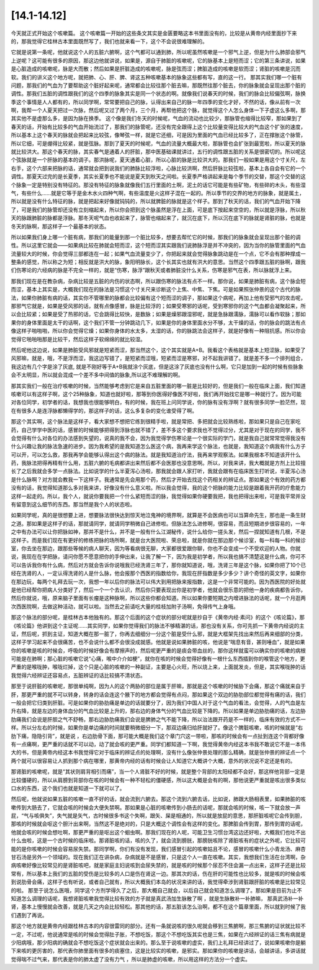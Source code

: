 [14.1-14.12]
================

今天就正式开始这个咳嗽篇。
这个咳嗽篇一开始的这些条文其实是金匮要略这本书里面没有的，比较是从黄帝内经里面抄下来的，那我觉得它桂林古本里面既然写了，我们也就来看一下，这个不会说很难理解的。
 
它就是说第一条呢，他就说这个人的五脏六腑啊，这个气都可以通到肺，所以呢虽然咳嗽是一个邪气上逆，但是为什么肺部会邪气上逆呢？这可能有很多的原因，那这边他就讲说，如果是，源自于肺脏的咳嗽呢，它的脉基本上是短而涩；它的第三条讲说，如果是心脏造成的咳嗽呢，脉是大而散；然后如果是肝脏造成的咳嗽呢，脉是弦而涩；脾脏造成的咳嗽是软而涩；肾脏的咳嗽是沉而软。我们的讲义这个地方呢，就把肺、心、肝、脾、肾这五种咳嗽基本的脉象这些都有写，直的这一行。
那其实我们哪一个脏有问题，那我们的气血为了要帮助这个脏好起来呢，通常都会比较往那个脏去嘛，那既然往那个脏去，你的脉象就会呈现出那个脏的调性。那我们五脏的调性跟我们的这个四季的脉象其实是同一个状态的啊。就像我们说春天的时候，我们的脉会比较偏弦啊，脉换季这个事情是人人都有的，所以同学啊，常常要把自己的脉，认得出来自己的脉一年四季的变化才好，不然的话，像从前有一次啊，我帮一个人夏天把过一次脉，然后呢又过了两个月，三个月，再帮他把这个脉，就觉得这个人怎么身体一下子虚这么多啊，那其实他不是虚那么多，是因为脉在换季。
这个像是我们冬天的时候呢，气血的流动也比较少，那脉管也缩得比较窄，那如果到了春天的话，开始有比较多的气血开始流过了，那我们的脉管呢，还没有完全跟得上这个比较量变得比较大的气血这个扩张的速度，所以基本上这个春天的脉就会把起来比较弦，像琴弦一样，就是它还细，可是因为里面的气血已经比较多了，正在撑胀这个脉管，所以它细，可是绷得比较紧，就是弦脉。那到了夏天的时候呢，气血的流量大概最大啦，那脉管也会扩张到最宽啦，所以夏天的脉就比较洪大。那这个春天的脉，其实春气是通着人的肝脏，那中医基础课就讲过，五行的调性跟五脏的关系是很密切的。所以呢这个弦脉就是一个肝脉的基本的调子。那洪脉呢，夏天通着心脏，所以心脏的脉是比较洪大的。那我们一般如果是用这个寸关尺，左右手，这个六部来把脉的话，通常就会把到说我们的肺脉比较浮啦，心脉比较洪啊，然后肝脉比较弦啦，基本上各自会有它的一个调性。那夏天过完的是长夏季，其实长夏季也不能说是夏天到秋天之间啦。长夏季严格讲起来是每个季节的交替，那这个交替的这个脉象一定是特别没有特征的。那没有特征的脉象就像我们五行里面的土啊，泥土的话它可能是有些矿物，有些碎的木头，有些湿气，有些什么……就是它等于是金木水火四种气啊，有些温度是火这样子混在一起的。所以季节的交界的地方的脉象，就是属土，所以就是没有什么特征的脉，就是把起来好像就钝钝的，所以就脾脏的脉就是这个样子。那到了秋天的话，我们的气血开始下降了，可是我们的脉管却还没有立刻缩起来，所以你会把到这个脉虽然是浮在上面，可是底下按起来空空的，所以就是浮脉，所以秋天的脉跟肺脏的脉都是浮脉。那冬天呢气血也收起来了，脉管也缩起来了，就沉在底下，所以沉在底下的脉就是肾脏的脉，也就是冬天的脉啊，那这样子一个最基本的状态。
 
所以如果我们身上哪一个脏有病，那我们的能量到那一个脏比较多，想要去帮忙它的时候，那我们的脉象就会呈现出那个脏的调性。所以这里它就会——如果病比较在肺就会短而涩，这个短而涩其实跟我们说肺脉浮是并不冲突的，因为当你的脉管里面的气血流量较大的时候，你会觉得三部都连在一起；如果气血流量变少了，你把起来就会觉得脉象跳动是在一个点，它不会有那种撑成一整条的感觉，所以称之为短；相反就是洪大的脉，象阳明脉长，这个长其实也就有洪大的意思。当然这个四季跟五脏的脉啊，跟我们伤寒论的六经病的脉是不完全一样的，就是“伤寒，脉浮”跟秋天或者肺脏没什么关系，伤寒是邪气在表，所以脉就浮上来。
 
那我们现在是在教杂病，杂病比较是五脏的内伤的状态啊，所以跟伤寒的脉法有点不一样。那你说，如果是肺脏有病，这个脉会短而涩，基本上其实是，大概我们现在的脉法是习惯这个寸关尺来诊断这个上焦、中焦、下焦。可是如果照张仲景的这个古代的脉法，如果你肺脏有病的话，其实你不管哪里的脉都会比较偏有这个短而涩的调子，那如果这个病呢，再加上他有受邪气的攻击呢，那邪气它就是，如果是受风邪的话，就有点像感冒，脉是比较浮的；如果受寒邪的话呢，受到寒邪你的这个气血都会凝聚起来，所以会比较紧；如果是受了热邪的话，它会跳得比较快，是数脉；如果是燥邪跟湿邪呢，就是急脉跟濡脉，濡脉可以看作软脉；那如果你的身体里面是太干的话啊，这个我们不管一分钟跳动几下，如果是你的身体里面水分不够，太干燥的话，你的脉会的跳法有点像这样子啪啪啪，所以你会觉得它燥；如果你身体的水太多，太湿的话，你的脉跳法会这样子，就是好像有一种阻抗感。所以你会觉得它啪啪啪那是比较干，然后这样子软绵绵的就比较湿。
 
然后呢他这边说，如果是肺脏受风邪就是短紧而涩，那当然这个，这个其实就是A+B。我看这个表格就是基本上短涩脉，如果受了风邪嘛，就是，哦，不是浮而涩，我这边写错了，是短紧而涩哦，短紧而涩是寒邪，对不起我讲错了。就是差不多一个排列组合，我这边有几个字是涂了灰底, 就是不刚好等于A+B我就涂个灰底，但是这涂了灰底也没有什么啊，它只是加到一起的时候有些脉象会不太明显，所以就会混成一个差不多中间值的脉象,所以这不难理解的啊。
 
那其实我们一般在治疗咳嗽的时候，当然能够考虑到它是来自五脏里面的哪一脏是比较好的，但是我们一般在临床上面，我们知道咳嗽可以有这样子啊，这个25种脉象，知道也就好啦，那等到你医得好像医不好啦，我们再开始找它是哪一种就行了。因为可能对各位同学，初学者的话，我想我也很能够明白，有的时候，我在班上问同学说，你的脉有没有浮啊？就有很多同学一脸茫然，现在有很多人是连浮脉都懒得学的，那这样子的话，这么多复杂的变化谁受得了啊。
 
那这个其实啊，这个脉法是这样子，看大家想不想把它练到很精手啦，就是常把、多把就会比较熟练啦，那如果只是自己在家吃药，自己学学中医的话，感冒的时候能够把得到浮脉也就不错了，差不多这个要求我也不觉得过分，尤其是对于现在的同学，我不会觉得有什么对各位的办法感到失望的，说真的我不会，因为我觉得学伤寒论是一个很实际的学门，就是我自己就常常觉得我没有什么兴趣让我的脉法急速的进步。因为我希望的是我知道怎么医这个病，我再来学这个脉法，也就是，我知道这个病我有什么方子可以开，可以怎么救，那我再学会能够认得出这个病的脉法。就是我知道治疗法，我再来学观察法。如果我根本不知道该开什么药，我脉法把得再精有什么用，五脏六腑的毛病都讲出来然后都不会医那也没意思啊。所以，对我来讲，我大概就是方剂上比较擅长了之后我就会多学一点脉法。比如说学的什么半夏泻心汤啦，那我就会跟人家打听，我就会跟有在临床医生打听说，半夏泻心汤是什么脉啊？对方就会教我一下这样子。我通常是先会用那个药，然后才开始去找这个药相关的辨证点。那如果这个有效的药方都没有的话，我觉得知道那么多对我来讲，好像没有什么意义啦。所以我会觉得，我的这个把脉的能力比较是跟着我开药的疗愈能力这样一起走的。所以，我个人，就说你要我把一个什么紧短而涩的脉，我觉得如果你硬要我把，我也把得出来啦，可是我平常并没有留意到这么细节的东西。那当然是我个人的状态啦。
 
如果同学呢，真的是很想要上进，想要脉法很快达到惊天地泣鬼神的境界啊，就算是不会医病也可以当算命先生，那也是一条生财之道。那如果是这样子的话，那就请同学，就请同学稍微自己进修啦。但脉法怎么进修啊，很容易，而且短期进步很容易的，一年之中有办法可以让你把脉如神，那并不是什么，并不是一般有什么江湖秘传，说什么给你一搓头发，然后一捏就知道有几根，不是这样子。而是我们现在有更好的修练把脉的场所啊，就是台大医院啦、荣总啦，就是你就在那边那个候诊室，每一科每一科的候诊室，你去坐在那边，跟那些等候的病人聊天，因为等看病很无聊，大家都很爱跟你聊，你也不会变成一个不受欢迎的人物。你就说，我现在在学把脉，请问你愿不愿意把你的手伸出来，让我了解一下，因为我是初学者，所以我也搞不清楚这是什么病，你可不可以告诉我你有什么病，然后对方就会告诉你说哦我已经洗肾三年了，那你就知道说，哦，洗肾三年是这个脉，如果你把了10个已经在洗肾的人，一定认得洗肾的人是什么脉，他会报那个西医的指数给你，我现在肝指数是多少多少？讲个奇怪的英文字，如果你在那边玩，每两个礼拜去玩一次，我想一年以后你的脉法可以伟大到用把脉来报指数，这是一个非常可能的。因为西医院的好处就是他已经帮你把病人分类好了，然后一个一个去认识，然后你只要表现出你是初学者，他就会很乐意的把他一身的疾病都告诉你，然后你就说，哦，原来脑子里面有长瘤是这种脉啊，所以这些你都会知道。所以如果你要短期之内增进脉法的话呢，就一个月逛两次西医院啊，去做这种活动，就可以啦。当然去之前请吃大量的桂枝加附子汤啊，免得传气上身哦。
 
那这个脉法的部分呢，是桂林古本他独有的。那这个后面的这个症状的部分呢就是抄自于《黄帝内经·素问》的这个《咳论篇》，那《咳论篇》他讲到这个主证呢……其实同学，如果你觉得我们的脉法不够精湛的话，那也没有关系，你可先抓一下黄帝内经说的主证，然后呢，抓到主证，知道大概在那一脏了，你再去细细分一分这个脏是受什么邪，就是大框架先找出来然后再来细部的分类，这样子学习起来不会很痛苦，也不会说什么都不会很没成就感。他就是说如果肺脏的咳，他说是“喘息有音，甚则唾血”，就是如果你的咳嗽是咳的时候会，呼吸的时候好像会有摩擦声的，然后呢更严重的是痰会带血丝的，那你这样就蛮可以确实你的咳嗽的病根可能是在肺啊；那心脏的咳嗽它说“心痛，喉中介介如梗”，就你在咳的时候会觉得好像有一根什么东西插到你的喉管这个地方，更严重的是喉咙肿，喉咙烂掉，这个只是心脏的咳嗽的一种副证，主要是心火旺，所以烧上来，上面就发炎，但是，其实喉咙肿的话我觉得六经辨证还容易点，五脏辨证的话比较搞不清状态。
 
那至于说肝脏的咳嗽呢，那很单纯啊，因为人的这个两胁的部位是属于肝嘛，那就是这个咳嗽的时候胁下会痛，那这个痛就来自于肝，那更严重的就不可以转身，转身的话会连这个腋下的地方都会觉得有点闷，那如果这个双边的胁肋部位都觉得有痛的话，我们一般会把它归类到肝脏。可是如果你的胁肋痛是单边的话就要分了，因为我们中国人对于这个气血的看法，会觉得，人的气血是左升右降，就是左边的身体血分的气血比较是上升的，那右边的身体气分的气血比较是下降的。所以如果是单边胁肋痛的话，左边胁肋痛我们会说是肝胆之气不舒畅，那右边胁肋痛我们会说是脾肺之气不能下降，所以治法跟开药是不一样的，临床有效的方式不一样。所以分左右的时候，如果你是单边痛的时间就要稍微细分一下，那双边痛归给肝就好了。像这个脾脏咳嗽，咳的时候就是“右肋下痛，隐隐引背”，就是说 ，右边肋骨下面，那可能大概是我们这个章门穴这一带啦，那咳的时候会有一点扯到连这个背都好像有一点痛啊，更严重的话就不可以动，动了就会咳的更严重。同学们都知道一下啊，我觉得黄帝内经这本书我不敢说它不是一本伟大的书，但是黄帝内经这本书我觉得它对于临床的辨证点的处理啊，没有什么像张仲景处理的那么精确，就是张仲景的辨证点一个两个就可以很容易让人抓到那个病在哪里，那黄帝内经的话有时候会让人知道它大概讲个大概，意外的状况说不定还是有的。
 
那肾脏的咳嗽呢，就是“其状则肩背相引而痛”，当一个人肾脏不好的时候，就是整个背部的太阳经都不会好，那这样他背部一定是比较僵硬的，所以从肩膀到背部你在咳的时候会有一种不轻松的僵硬感，所以这大概是会有的啊，那他说更严重就是咳出很多类似口水的东西，这个我们也就是知道一下就可以了。
 
然后呢，他就说如果五脏的咳嗽一直不好的话，就会流到六腑去。那这个流到六腑去话，比如说，肺跟大肠相表里，如果肺脏的咳嗽传到大肠去了，它就会咳的时候会大便失禁啊。那如果是心脏的咳嗽传到小肠去的话呢，那就会咳的时候，咳一下就会放一声屁，“气与咳俱失”，失气就是矢气，古时候很多书这个失啊，跟矢、屎是相通的，所以就是放屁的意思，那肝脏咳呢它会传到胆，那咳的时候就会呕这个胆汁出来啊，当然这不是绝对的，只是大概这个调性会有这样的变化。那脾脏会传到胃，那传到胃的话呢，他就会咳的时候会想吐啊，那更严重的是呕出这个蛔虫啊。那我们现在的人呢，可能卫生习惯台湾这边还好啦，大概我们也吐不出什么虫啦，这是一个古时候的临床啦。那肾脏咳的话，咳的久了，就会流到膀胱，那膀胱咳除了肾脏咳有的症状之外呢，它比较可能的是你咳嗽的时候会容易尿失禁。那同学啊，你们有没有发现，我们感冒引起的咳嗽姑且不论，感冒的咳嗽什么小青龙汤、麻杏甘石汤是另外一个领域的。现在我们正在讲杂病，杂病就是不是感冒，只是这个人一直在咳嗽。其实，我想我们生活在台湾啊，杂病咳嗽好像比较常见的是肾脏咳吧，就是家庭主妇说咳到会尿失禁的，就是咳的时候那个尿忍不住会漏一点出来，这样子还是比较常有，所以基本上我们的五脏的受伤是比较多的人口是伤在肾这一边。那其次的话，伤在肝的可能性也比较多，就是咳的时候会咳到说肋骨会痛，这样子也有听说，或者自己就有，所以大概我们本岛的状况来讲的话，我觉得牵涉到肾脏跟肝脏的咳嗽是比较常见的啦。
那至于说怎么医哦，同学这个方剂学得久了之后，那大概自己就会，以后自己就会知道怎么调理了。那如果是目前为止不知道怎么调理的话呢，我想肾脏咳嗽我觉得比较有效的方子就是真武汤加生脉散了啊 ，就是生脉散补一补肺嘛， 那真武汤补一补肾，基本上慢慢就会改善，就是几天之内会比较轻松。那其他的话，那五脏该怎么治啊，都不在这个篇章里面，所以就到时候了我们遇到了再说。
 
那这个地方就是黄帝内经跟桂林古本的内容很雷同的部分。还有一条就说咳的很久呢就会移到三焦腑啊，那三焦腑的证状就比较不一定，不过呢，他说通常是咳的时候会觉得肚子胀，不想吃饭，那这个不想吃饭其实也是三焦，如果在六经辨证的话三焦有病就是少阳病哦，那少阳病的确就会不想吃饭这个症状就会出来的。那么至于说咳嗽的虚实，我们上礼拜已经讲过了，说如果咳嗽你是躺下来咳的更厉害的，那代表你肺里面有很多的痰塞住，这是比较实的咳嗽，是邪实。那如果你的咳嗽是讲话，会越讲话，多讲话就觉得喘不过气来，那代表是你的肺太虚了没有力气 ，所以是肺虚的咳嗽，所以用这样的方法分一个虚实。
